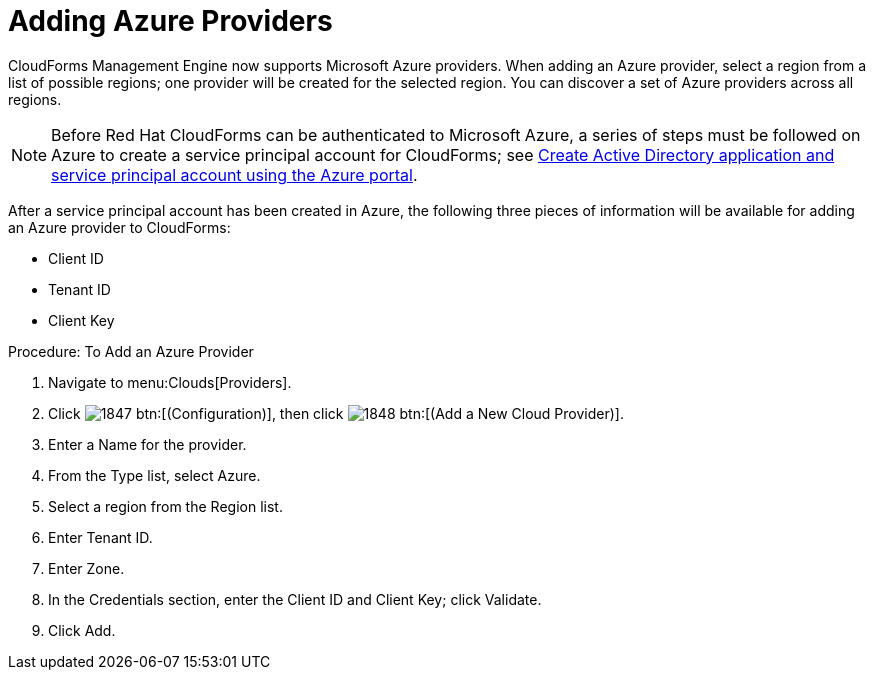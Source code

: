[[adding-azure-providers]]

= Adding Azure Providers

CloudForms Management Engine now supports Microsoft Azure providers. When adding an Azure provider, select a region from a list of possible regions; one provider will be created for the selected region.
You can discover a set of Azure providers across all regions.

NOTE: Before Red Hat CloudForms can be authenticated to Microsoft Azure, a series of steps must be followed on Azure to create a service principal account for CloudForms; see https://azure.microsoft.com/en-us/documentation/articles/resource-group-create-service-principal-portal/[Create Active Directory application and service principal account using the Azure portal].

After a service principal account has been created in Azure, the following three pieces of information will be available for adding an Azure provider to CloudForms:

* Client ID
* Tenant ID
* Client Key

.Procedure: To Add an Azure Provider
. Navigate to menu:Clouds[Providers].
. Click image:images/1847.png[] btn:[(Configuration)], then click image:images/1848.png[] btn:[(Add a New Cloud Provider)].
. Enter a [label]#Name# for the provider.
. From the [label]#Type# list, select [label]#Azure#.
. Select a region from the [label]#Region# list.
. Enter [label]#Tenant ID#.
. Enter [label]#Zone#.
. In the Credentials section, enter the Client ID and Client Key; click [label]#Validate#.
. Click [label]#Add#.

